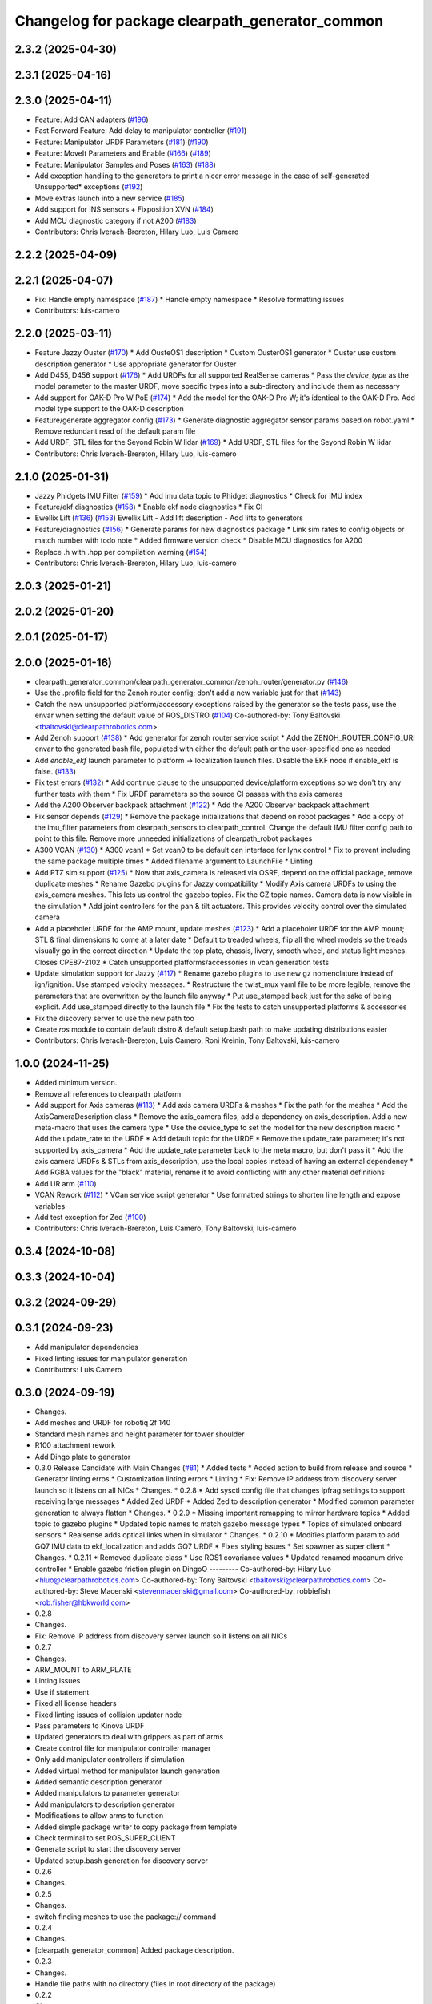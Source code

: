 ^^^^^^^^^^^^^^^^^^^^^^^^^^^^^^^^^^^^^^^^^^^^^^^^
Changelog for package clearpath_generator_common
^^^^^^^^^^^^^^^^^^^^^^^^^^^^^^^^^^^^^^^^^^^^^^^^

2.3.2 (2025-04-30)
------------------

2.3.1 (2025-04-16)
------------------

2.3.0 (2025-04-11)
------------------
* Feature: Add CAN adapters (`#196 <https://github.com/clearpathrobotics/clearpath_common/issues/196>`_)
* Fast Forward Feature: Add delay to manipulator controller (`#191 <https://github.com/clearpathrobotics/clearpath_common/issues/191>`_)
* Feature: Manipulator URDF Parameters (`#181 <https://github.com/clearpathrobotics/clearpath_common/issues/181>`_) (`#190 <https://github.com/clearpathrobotics/clearpath_common/issues/190>`_)
* Feature: MoveIt Parameters and Enable (`#166 <https://github.com/clearpathrobotics/clearpath_common/issues/166>`_) (`#189 <https://github.com/clearpathrobotics/clearpath_common/issues/189>`_)
* Feature: Manipulator Samples and Poses (`#163 <https://github.com/clearpathrobotics/clearpath_common/issues/163>`_) (`#188 <https://github.com/clearpathrobotics/clearpath_common/issues/188>`_)
* Add exception handling to the generators to print a nicer error message in the case of self-generated Unsupported* exceptions (`#192 <https://github.com/clearpathrobotics/clearpath_common/issues/192>`_)
* Move extras launch into a new service (`#185 <https://github.com/clearpathrobotics/clearpath_common/issues/185>`_)
* Add support for INS sensors + Fixposition XVN (`#184 <https://github.com/clearpathrobotics/clearpath_common/issues/184>`_)
* Add MCU diagnostic category if not A200 (`#183 <https://github.com/clearpathrobotics/clearpath_common/issues/183>`_)
* Contributors: Chris Iverach-Brereton, Hilary Luo, Luis Camero

2.2.2 (2025-04-09)
------------------

2.2.1 (2025-04-07)
------------------
* Fix: Handle empty namespace (`#187 <https://github.com/clearpathrobotics/clearpath_common/issues/187>`_)
  * Handle empty namespace
  * Resolve formatting issues
* Contributors: luis-camero

2.2.0 (2025-03-11)
------------------
* Feature Jazzy Ouster (`#170 <https://github.com/clearpathrobotics/clearpath_common/issues/170>`_)
  * Add OusteOS1 description
  * Custom OusterOS1 generator
  * Ouster use custom description generator
  * Use appropriate generator for Ouster
* Add D455, D456 support (`#176 <https://github.com/clearpathrobotics/clearpath_common/issues/176>`_)
  * Add URDFs for all supported RealSense cameras
  * Pass the `device_type` as the model parameter to the master URDF, move specific types into a sub-directory and include them as necessary
* Add support for OAK-D Pro W PoE (`#174 <https://github.com/clearpathrobotics/clearpath_common/issues/174>`_)
  * Add the model for the OAK-D Pro W; it's identical to the OAK-D Pro. Add model type support to the OAK-D description
* Feature/generate aggregator config (`#173 <https://github.com/clearpathrobotics/clearpath_common/issues/173>`_)
  * Generate diagnostic aggregator sensor params based on robot.yaml
  * Remove redundant read of the default param file
* Add URDF, STL files for the Seyond Robin W lidar (`#169 <https://github.com/clearpathrobotics/clearpath_common/issues/169>`_)
  * Add URDF, STL files for the Seyond Robin W lidar
* Contributors: Chris Iverach-Brereton, Hilary Luo, luis-camero

2.1.0 (2025-01-31)
------------------
* Jazzy Phidgets IMU Filter (`#159 <https://github.com/clearpathrobotics/clearpath_common/issues/159>`_)
  * Add imu data topic to Phidget diagnostics
  * Check for IMU index
* Feature/ekf diagnostics (`#158 <https://github.com/clearpathrobotics/clearpath_common/issues/158>`_)
  * Enable ekf node diagnostics
  * Fix CI
* Ewellix Lift (`#136 <https://github.com/clearpathrobotics/clearpath_common/issues/136>`_) (`#153 <https://github.com/clearpathrobotics/clearpath_common/issues/153>`_)
  Ewellix Lift
  - Add lift description
  - Add lifts to generators
* Feature/diagnostics (`#156 <https://github.com/clearpathrobotics/clearpath_common/issues/156>`_)
  * Generate params for new diagnostics package
  * Link sim rates to config objects or match number with todo note
  * Added firmware version check
  * Disable MCU diagnostics for A200
* Replace .h with .hpp per compilation warning (`#154 <https://github.com/clearpathrobotics/clearpath_common/issues/154>`_)
* Contributors: Chris Iverach-Brereton, Hilary Luo, luis-camero

2.0.3 (2025-01-21)
------------------

2.0.2 (2025-01-20)
------------------

2.0.1 (2025-01-17)
------------------

2.0.0 (2025-01-16)
------------------
* clearpath_generator_common/clearpath_generator_common/zenoh_router/generator.py (`#146 <https://github.com/clearpathrobotics/clearpath_common/issues/146>`_)
* Use the .profile field for the Zenoh router config; don't add a new variable just for that (`#143 <https://github.com/clearpathrobotics/clearpath_common/issues/143>`_)
* Catch the new unsupported platform/accessory exceptions raised by the generator so the tests pass, use the envar when setting the default value of ROS_DISTRO (`#104 <https://github.com/clearpathrobotics/clearpath_common/issues/104>`_)
  Co-authored-by: Tony Baltovski <tbaltovski@clearpathrobotics.com>
* Add Zenoh support (`#138 <https://github.com/clearpathrobotics/clearpath_common/issues/138>`_)
  * Add generator for zenoh router service script
  * Add the ZENOH_ROUTER_CONFIG_URI envar to the generated bash file, populated with either the default path or the user-specified one as needed
* Add `enable_ekf` launch parameter to platform -> localization launch files. Disable the EKF node if enable_ekf is false. (`#133 <https://github.com/clearpathrobotics/clearpath_common/issues/133>`_)
* Fix test errors (`#132 <https://github.com/clearpathrobotics/clearpath_common/issues/132>`_)
  * Add continue clause to the unsupported device/platform exceptions so we don't try any further tests with them
  * Fix URDF parameters so the source CI passes with the axis cameras
* Add the A200 Observer backpack attachment (`#122 <https://github.com/clearpathrobotics/clearpath_common/issues/122>`_)
  * Add the A200 Observer backpack attachment
* Fix sensor depends (`#129 <https://github.com/clearpathrobotics/clearpath_common/issues/129>`_)
  * Remove the package initializations that depend on robot packages
  * Add a copy of the imu_filter parameters from clearpath_sensors to clearpath_control. Change the default IMU filter config path to point to this file. Remove more unneeded initializations of clearpath_robot packages
* A300 VCAN (`#130 <https://github.com/clearpathrobotics/clearpath_common/issues/130>`_)
  * A300 vcan1
  * Set vcan0 to be default can interface for lynx control
  * Fix to prevent including the same package multiple times
  * Added filename argument to LaunchFile
  * Linting
* Add PTZ sim support (`#125 <https://github.com/clearpathrobotics/clearpath_common/issues/125>`_)
  * Now that axis_camera is released via OSRF, depend on the official package, remove duplicate meshes
  * Rename Gazebo plugins for Jazzy compatibility
  * Modify Axis camera URDFs to using the axis_camera meshes. This lets us control the gazebo topics. Fix the GZ topic names. Camera data is now visible in the simulation
  * Add joint controllers for the pan & tilt actuators. This provides velocity control over the simulated camera
* Add a placeholer URDF for the AMP mount, update meshes (`#123 <https://github.com/clearpathrobotics/clearpath_common/issues/123>`_)
  * Add a placeholer URDF for the AMP mount; STL & final dimensions to come at a later date
  * Default to treaded wheels, flip all the wheel models so the treads visually go in the correct direction
  * Update the top plate, chassis, livery, smooth wheel, and status light meshes. Closes CPE87-2102
  * Catch unsupported platforms/accessories in vcan generation tests
* Update simulation support for Jazzy (`#117 <https://github.com/clearpathrobotics/clearpath_common/issues/117>`_)
  * Rename gazebo plugins to use new gz nomenclature instead of ign/ignition. Use stamped velocity messages.
  * Restructure the twist_mux yaml file to be more legible, remove the parameters that are overwritten by the launch file anyway
  * Put use_stamped back just for the sake of being explicit. Add use_stamped directly to the launch file
  * Fix the tests to catch unsupported platforms & accessories
* Fix the discovery server to use the new path too
* Create `ros` module to contain default distro & default setup.bash path to make updating distributions easier
* Contributors: Chris Iverach-Brereton, Luis Camero, Roni Kreinin, Tony Baltovski, luis-camero

1.0.0 (2024-11-25)
------------------
* Added minimum version.
* Remove all references to clearpath_platform
* Add support for Axis cameras (`#113 <https://github.com/clearpathrobotics/clearpath_common/issues/113>`_)
  * Add axis camera URDFs & meshes
  * Fix the path for the meshes
  * Add the AxisCameraDescription class
  * Remove the axis_camera files, add a dependency on axis_description. Add a new meta-macro that uses the camera type
  * Use the device_type to set the model for the new description macro
  * Add the update_rate to the URDF
  * Add default topic for the URDF
  * Remove the update_rate parameter; it's not supported by axis_camera
  * Add the update_rate parameter back to the meta macro, but don't pass it
  * Add the axis camera URDFs & STLs from axis_description, use the local copies instead of having an external dependency
  * Add RGBA values for the "black" material, rename it to avoid conflicting with any other material definitions
* Add UR arm (`#110 <https://github.com/clearpathrobotics/clearpath_common/issues/110>`_)
* VCAN Rework (`#112 <https://github.com/clearpathrobotics/clearpath_common/issues/112>`_)
  * VCan service script generator
  * Use formatted strings to shorten line length and expose variables
* Add test exception for Zed (`#100 <https://github.com/clearpathrobotics/clearpath_common/issues/100>`_)
* Contributors: Chris Iverach-Brereton, Luis Camero, Tony Baltovski, luis-camero

0.3.4 (2024-10-08)
------------------

0.3.3 (2024-10-04)
------------------

0.3.2 (2024-09-29)
------------------

0.3.1 (2024-09-23)
------------------
* Add manipulator dependencies
* Fixed linting issues for manipulator generation
* Contributors: Luis Camero

0.3.0 (2024-09-19)
------------------
* Changes.
* Add meshes and URDF for robotiq 2f 140
* Standard mesh names and height parameter for tower shoulder
* R100 attachment rework
* Add Dingo plate to generator
* 0.3.0 Release Candidate with Main Changes (`#81 <https://github.com/clearpathrobotics/clearpath_common/issues/81>`_)
  * Added tests
  * Added action to build from release and source
  * Generator linting erros
  * Customization linting errors
  * Linting
  * Fix: Remove IP address from discovery server launch so it listens on all NICs
  * Changes.
  * 0.2.8
  * Add sysctl config file that changes ipfrag settings to support receiving large messages
  * Added Zed URDF
  * Added Zed to description generator
  * Modified common parameter generation to always flatten
  * Changes.
  * 0.2.9
  * Missing important remapping to mirror hardware topics
  * Added topic to gazebo plugins
  * Updated topic names to match gazebo message types
  * Topics of simulated onboard sensors
  * Realsense adds optical links when in simulator
  * Changes.
  * 0.2.10
  * Modifies platform param to add GQ7 IMU data to ekf_localization and adds GQ7 URDF
  * Fixes styling issues
  * Set spawner as super client
  * Changes.
  * 0.2.11
  * Removed duplicate class
  * Use ROS1 covariance values
  * Updated renamed macanum drive controller
  * Enable gazebo friction plugin on DingoO
  ---------
  Co-authored-by: Hilary Luo <hluo@clearpathrobotics.com>
  Co-authored-by: Tony Baltovski <tbaltovski@clearpathrobotics.com>
  Co-authored-by: Steve Macenski <stevenmacenski@gmail.com>
  Co-authored-by: robbiefish <rob.fisher@hbkworld.com>
* 0.2.8
* Changes.
* Fix: Remove IP address from discovery server launch so it listens on all NICs
* 0.2.7
* Changes.
* ARM_MOUNT to ARM_PLATE
* Linting issues
* Use if statement
* Fixed all license headers
* Fixed linting issues of collision updater node
* Pass parameters to Kinova URDF
* Updated generators to deal with grippers as part of arms
* Create control file for manipulator controller manager
* Only add manipulator controllers if simulation
* Added virtual method for manipulator launch generation
* Added semantic description generator
* Added manipulators to parameter generator
* Add manipulators to description generator
* Modifications to allow arms to function
* Added simple package writer to copy package from template
* Check terminal to set ROS_SUPER_CLIENT
* Generate script to start the discovery server
* Updated setup.bash generation for discovery server
* 0.2.6
* Changes.
* 0.2.5
* Changes.
* switch finding meshes to use the package:// command
* 0.2.4
* Changes.
* [clearpath_generator_common] Added package description.
* 0.2.3
* Changes.
* Handle file paths with no directory (files in root directory of the package)
* 0.2.2
* Changes.xx
* Enable extras urdf and meshes to be linked by package (`#53 <https://github.com/clearpathrobotics/clearpath_common/issues/53>`_)
* 0.2.1
* Changes.
* Contributors: Hilary Luo, Luis Camero, Tony Baltovski, luis-camero

* Add meshes and URDF for robotiq 2f 140
* Standard mesh names and height parameter for tower shoulder
* R100 attachment rework
* Add Dingo plate to generator
* Added tests
* Added action to build from release and source
* Generator linting erros
* Customization linting errors
* Fix: Remove IP address from discovery server launch so it listens on all NICs
* Add sysctl config file that changes ipfrag settings to support receiving large messages
* Added Zed URDF
* Added Zed to description generator
* Modified common parameter generation to always flatten
* Missing important remapping to mirror hardware topics
* Added topic to gazebo plugins
* Updated topic names to match gazebo message types
* Topics of simulated onboard sensors
* Realsense adds optical links when in simulator
* Modifies platform param to add GQ7 IMU data to ekf_localization and adds GQ7 URDF
* Fixes styling issues
* Set spawner as super client
* Removed duplicate class
* Use ROS1 covariance values
* Updated renamed macanum drive controller
* Enable gazebo friction plugin on DingoO
* Contributors: Hilary Luo, Luis Camero, Tony Baltovski, luis-camero

0.2.11 (2024-08-08)
-------------------
* Fixes styling issues
* Modifies platform param to add GQ7 IMU data to ekf_localization and adds GQ7 URDF
* Contributors: robbiefish

0.2.10 (2024-07-25)
-------------------

0.2.9 (2024-05-28)
------------------
* Modified common parameter generation to always flatten
* Added Zed to description generator
* Add sysctl config file that changes ipfrag settings to support receiving large messages
* Linting
* Generator linting erros
* Added tests
* Contributors: Hilary Luo, Luis Camero

0.2.8 (2024-05-14)
------------------
* Fix: Remove IP address from discovery server launch so it listens on all NICs
* Contributors: Hilary Luo

0.2.7 (2024-04-08)
------------------
* ARM_MOUNT to ARM_PLATE
* Added simple package writer to copy package from template
* Check terminal to set ROS_SUPER_CLIENT
* Generate script to start the discovery server
* Updated setup.bash generation for discovery server
* Contributors: Hilary Luo, Luis Camero

0.2.6 (2024-01-18)
------------------

0.2.5 (2024-01-15)
------------------
* switch finding meshes to use the package:// command
* Contributors: Hilary Luo

0.2.4 (2024-01-11)
------------------
* [clearpath_generator_common] Added package description.
* Contributors: Tony Baltovski

0.2.3 (2024-01-08)
------------------
* Handle file paths with no directory (files in root directory of the package)
* Contributors: Hilary Luo

0.2.2 (2024-01-04)
------------------
* Enable extras urdf and meshes to be linked by package (`#53 <https://github.com/clearpathrobotics/clearpath_common/issues/53>`_)
* Contributors: Hilary Luo

0.2.1 (2023-12-21)
------------------

0.2.0 (2023-12-08)
------------------
* Added wheel parameters to all robot
* Wheel is now parameter
* Adds Blackfly camera to sensor description (`#33 <https://github.com/clearpathrobotics/clearpath_common/issues/33>`_)
  * Adds Blackfly camera to sensor description
  ---------
  Co-authored-by: fazzrazz <danielduranrojas@gmail.com>
* Removed print in platform description generator
* Add imu0 to ekf_node for all platforms except A200
* Added W200 attachments to generator
* Platform no longer required
* Added  to materials
* Removed unecessary SimpleDescription
* Attachments not restricted by platform
* Simplified attachment generation
* Removed debug print
* Removed gazebo include from generator
* Read control.yaml directly from clearpath config specified file
* Allow for no macro to be added
* Moved gazebo controller to common
* Added Generic platform
* Contributors: Hilary Luo, Luis Camero, Roni Kreinin

0.1.3 (2023-11-03)
------------------

0.1.2 (2023-10-02)
------------------
* Adds Blackfly camera to sensor description (`#33 <https://github.com/clearpathrobotics/clearpath_common/issues/33>`_)
  * Adds Blackfly camera to sensor description
  ---------
  Co-authored-by: fazzrazz <danielduranrojas@gmail.com>
* Contributors: Hilary Luo

0.1.1 (2023-08-25)
------------------

0.1.0 (2023-08-17)
------------------
* Removed joy_teleop namespace, remap topics to that namespace instead
* Added fenders for J100
* Renamed UST10 to UST
  Added parameter node list
* Removed disk import
* Added disk and post
  Set default values to model dictionaries
* Inverted and upright sick stand
* Added UM6/7
* Contributors: Roni Kreinin

0.0.9 (2023-07-31)
------------------
* Added Garmin 18x, Novatel smart 6 and 7
* Update platform nodes from extra ros parameters
  Flattened default parameter files
* Contributors: Roni Kreinin

0.0.8 (2023-07-24)
------------------
* Linting
* use_sim_time support
* Description and Bash generator cleanup
* Minor cleanup
* Param generator
* Launch generator cleanup
* Contributors: Roni Kreinin

0.0.7 (2023-07-19)
------------------
* Renamed description to attachments
* Rnamed accessories to links
* Contributors: Luis Camero

0.0.6 (2023-07-13)
------------------
* Merge pull request `#18 <https://github.com/clearpathrobotics/clearpath_common/issues/18>`_ from clearpathrobotics/updated-config
  Updated common generators to match config
* Fixed getters
* Updated common generators to match config
* Contributors: Luis Camero, Roni Kreinin

0.0.5 (2023-07-12)
------------------

0.0.4 (2023-07-07)
------------------

0.0.3 (2023-07-05)
------------------
* Linters
* Updated localization configs
* Updated husky track value
* Wheel slip plugin
  Significantly improved jackal odom in sim
* Contributors: Roni Kreinin

0.0.2 (2023-07-04)
------------------

0.0.1 (2023-06-21)
------------------
* Updated launch writer make writing different object types easier
  Localization parameter fixes
  Updated gazebo wheel friction
* Added namespacing support
* Updated dependencies
* Added clearpath_generator_common
  Moved clearpath_platform to clearpath_common
  Fixed use_sim_time parameter issue with ekf_node
* Contributors: Roni Kreinin
